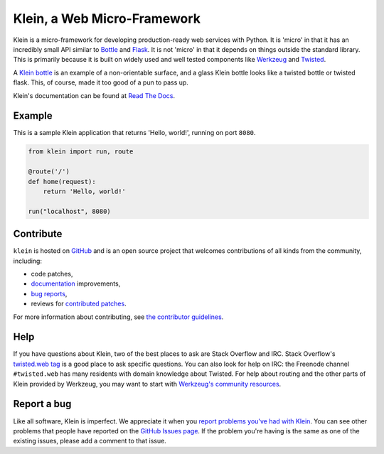 ============================
Klein, a Web Micro-Framework
============================

.. image:: https://travis-ci.org/twisted/klein.png?branch=master
    :target: http://travis-ci.org/twisted/klein
    :alt: Build Status

Klein is a micro-framework for developing production-ready web services with Python.
It is 'micro' in that it has an incredibly small API similar to `Bottle <http://bottlepy.org/docs/dev/index.html>`_ and `Flask <http://flask.pocoo.org/>`_.
It is not 'micro' in that it depends on things outside the standard library.
This is primarily because it is built on widely used and well tested components like `Werkzeug <http://werkzeug.pocoo.org/>`_ and `Twisted <http://twistedmatrix.com>`_.

A `Klein bottle <https://en.wikipedia.org/wiki/Klein_bottle>`_ is an example of a non-orientable surface, and a glass Klein bottle looks like a twisted bottle or twisted flask.
This, of course, made it too good of a pun to pass up.

Klein's documentation can be found at `Read The Docs <http://klein.readthedocs.org>`_.


Example
=======

This is a sample Klein application that returns 'Hello, world!', running on port ``8080``.

.. code-block:: python

    from klein import run, route

    @route('/')
    def home(request):
        return 'Hello, world!'

    run("localhost", 8080)


Contribute
==========

``klein`` is hosted on `GitHub <http://github.com/twisted/klein>`_ and is an open source project that welcomes contributions of all kinds from the community, including:

- code patches,
- `documentation <http://klein.readthedocs.org/>`_ improvements,
- `bug reports <https://github.com/twisted/klein/issues>`_,
- reviews for `contributed patches <https://github.com/twisted/klein/pulls>`_.

For more information about contributing, see `the contributor guidelines <https://github.com/twisted/klein/tree/master/CONTRIBUTING.rst>`_.


Help
====

If you have questions about Klein, two of the best places to ask are Stack Overflow and IRC.
Stack Overflow's `twisted.web tag <http://stackoverflow.com/questions/new/twisted.web?show=all&sort=newest>`_ is a good place to ask specific questions.
You can also look for help on IRC: the Freenode channel ``#twisted.web`` has many residents with domain knowledge about Twisted.
For help about routing and the other parts of Klein provided by Werkzeug, you may want to start with `Werkzeug's community resources <http://werkzeug.pocoo.org/community/>`_.


Report a bug
============

Like all software, Klein is imperfect.
We appreciate it when you `report problems you've had with Klein <https://github.com/twisted/klein/issues/new>`_.
You can see other problems that people have reported on the `GitHub Issues page <https://github.com/twisted/klein/issues>`_.
If the problem you're having is the same as one of the existing issues, please add a comment to that issue.
